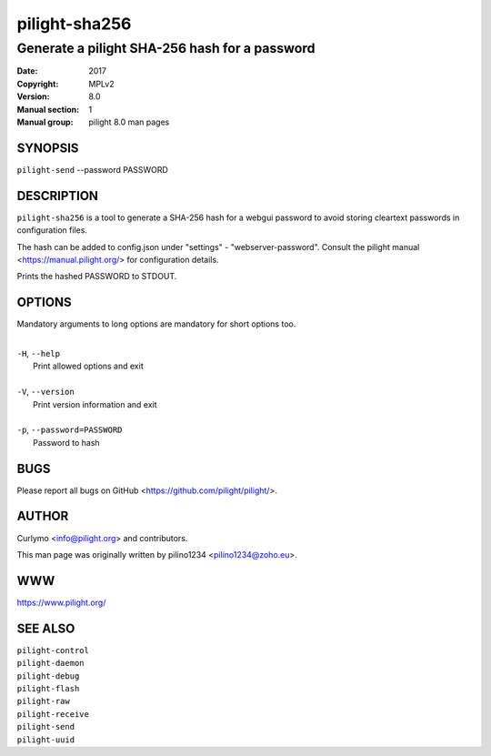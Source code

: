 ==============
pilight-sha256
==============

Generate a pilight SHA-256 hash for a password
----------------------------------------------

:Date:           2017
:Copyright:      MPLv2
:Version:        8.0
:Manual section: 1
:Manual group:   pilight 8.0 man pages

SYNOPSIS
========

| ``pilight-send`` --password PASSWORD

DESCRIPTION
===========

``pilight-sha256`` is a tool to generate a SHA-256 hash for a webgui password to avoid storing cleartext passwords in configuration files.

The hash can be added to config.json under "settings" - "webserver-password". Consult the pilight manual <https://manual.pilight.org/> for configuration details.

Prints the hashed PASSWORD to STDOUT.

OPTIONS
=======

Mandatory arguments to long options are mandatory for short options too.

|
| ``-H``, ``--help``
|  Print allowed options and exit
|
| ``-V``, ``--version``
|  Print version information and exit
|
| ``-p``, ``--password=PASSWORD``
|  Password to hash

BUGS
====

Please report all bugs on GitHub <https://github.com/pilight/pilight/>.

AUTHOR
======

Curlymo <info@pilight.org> and contributors.

This man page was originally written by pilino1234 <pilino1234@zoho.eu>.

WWW
===

https://www.pilight.org/

SEE ALSO
========

| ``pilight-control``
| ``pilight-daemon``
| ``pilight-debug``
| ``pilight-flash``
| ``pilight-raw``
| ``pilight-receive``
| ``pilight-send``
| ``pilight-uuid``
